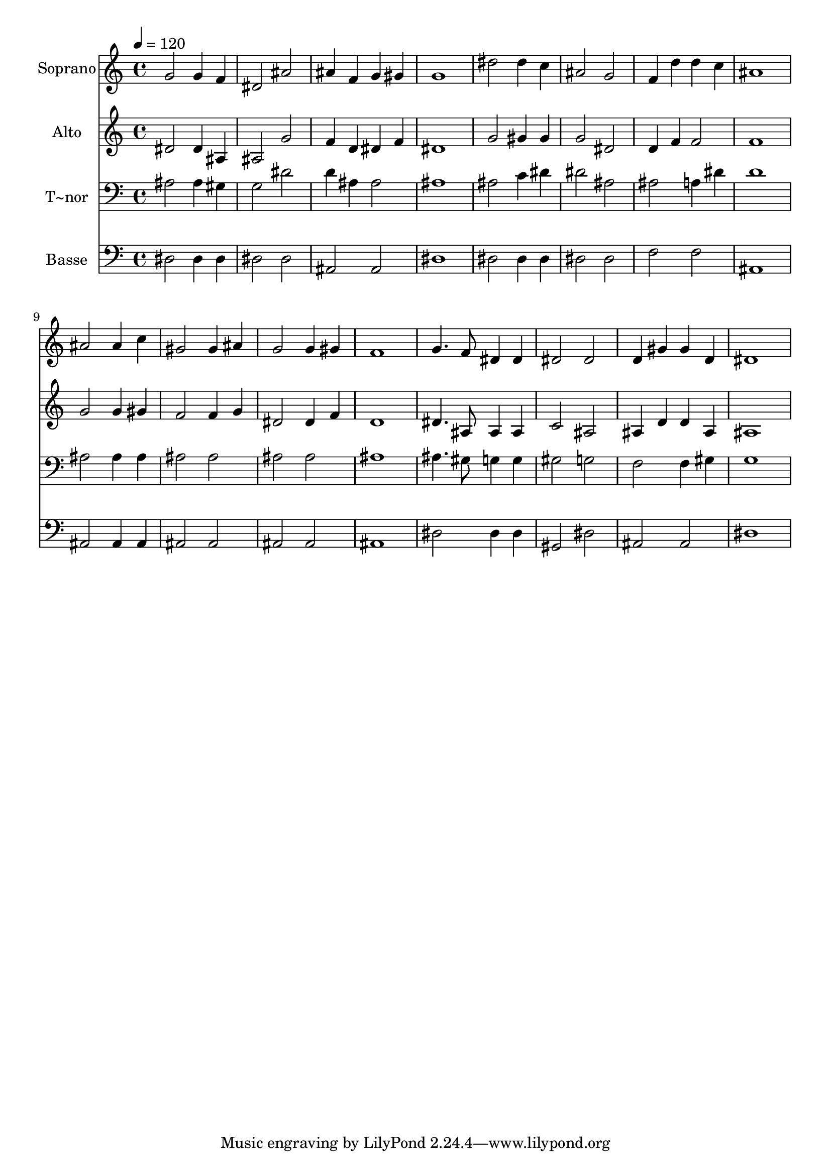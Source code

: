 % Lily was here -- automatically converted by /usr/bin/midi2ly from 330.mid
\version "2.14.0"

\layout {
  \context {
    \Voice
    \remove "Note_heads_engraver"
    \consists "Completion_heads_engraver"
    \remove "Rest_engraver"
    \consists "Completion_rest_engraver"
  }
}

trackAchannelA = {
  
  \time 4/4 
  
  \tempo 4 = 120 
  
}

trackA = <<
  \context Voice = voiceA \trackAchannelA
>>


trackBchannelA = {
  
  \set Staff.instrumentName = "Soprano"
  
}

trackBchannelB = \relative c {
  g''2 g4 f 
  | % 2
  dis2 ais' 
  | % 3
  ais4 f g gis 
  | % 4
  g1 
  | % 5
  dis'2 dis4 c 
  | % 6
  ais2 g 
  | % 7
  f4 d' d c 
  | % 8
  ais1 
  | % 9
  ais2 ais4 c 
  | % 10
  gis2 gis4 ais 
  | % 11
  g2 g4 gis 
  | % 12
  f1 
  | % 13
  g4. f8 dis4 dis 
  | % 14
  dis2 dis 
  | % 15
  d4 gis gis d 
  | % 16
  dis1 
  | % 17
  
}

trackB = <<
  \context Voice = voiceA \trackBchannelA
  \context Voice = voiceB \trackBchannelB
>>


trackCchannelA = {
  
  \set Staff.instrumentName = "Alto"
  
}

trackCchannelC = \relative c {
  dis'2 dis4 ais 
  | % 2
  ais2 g' 
  | % 3
  f4 d dis f 
  | % 4
  dis1 
  | % 5
  g2 gis4 gis 
  | % 6
  g2 dis 
  | % 7
  d4 f f2 
  | % 8
  f1 
  | % 9
  g2 g4 gis 
  | % 10
  f2 f4 g 
  | % 11
  dis2 dis4 f 
  | % 12
  d1 
  | % 13
  dis4. ais8 ais4 ais 
  | % 14
  c2 ais 
  | % 15
  ais4 d d ais 
  | % 16
  ais1 
  | % 17
  
}

trackC = <<
  \context Voice = voiceA \trackCchannelA
  \context Voice = voiceB \trackCchannelC
>>


trackDchannelA = {
  
  \set Staff.instrumentName = "T~nor"
  
}

trackDchannelC = \relative c {
  ais'2 ais4 gis 
  | % 2
  g2 dis' 
  | % 3
  d4 ais ais2 
  | % 4
  ais1 
  | % 5
  ais2 c4 dis 
  | % 6
  dis2 ais 
  | % 7
  ais a4 dis 
  | % 8
  d1 
  | % 9
  ais2 ais4 ais 
  | % 10
  ais2 ais 
  | % 11
  ais ais 
  | % 12
  ais1 
  | % 13
  ais4. gis8 g4 g 
  | % 14
  gis2 g 
  | % 15
  f f4 gis 
  | % 16
  g1 
  | % 17
  
}

trackD = <<

  \clef bass
  
  \context Voice = voiceA \trackDchannelA
  \context Voice = voiceB \trackDchannelC
>>


trackEchannelA = {
  
  \set Staff.instrumentName = "Basse"
  
}

trackEchannelC = \relative c {
  dis2 dis4 dis 
  | % 2
  dis2 dis 
  | % 3
  ais ais 
  | % 4
  dis1 
  | % 5
  dis2 dis4 dis 
  | % 6
  dis2 dis 
  | % 7
  f f 
  | % 8
  ais,1 
  | % 9
  ais2 ais4 ais 
  | % 10
  ais2 ais 
  | % 11
  ais ais 
  | % 12
  ais1 
  | % 13
  dis2 dis4 dis 
  | % 14
  gis,2 dis' 
  | % 15
  ais ais 
  | % 16
  dis1 
  | % 17
  
}

trackE = <<

  \clef bass
  
  \context Voice = voiceA \trackEchannelA
  \context Voice = voiceB \trackEchannelC
>>


\score {
  <<
    \context Staff=trackB \trackA
    \context Staff=trackB \trackB
    \context Staff=trackC \trackA
    \context Staff=trackC \trackC
    \context Staff=trackD \trackA
    \context Staff=trackD \trackD
    \context Staff=trackE \trackA
    \context Staff=trackE \trackE
  >>
  \layout {}
  \midi {}
}
